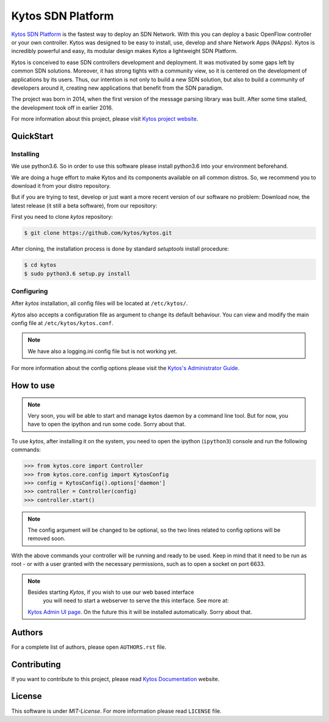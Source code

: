 Kytos SDN Platform
##################

|Experimental| |Tag| |Release| |License| |Build| |Coverage| |Quality|

`Kytos SDN Platform <https://kytos.io>`_ is the fastest way to deploy an SDN
Network. With this you can deploy a basic OpenFlow controller or your own
controller. Kytos was designed to be easy to install, use, develop and share
Network Apps (NApps). Kytos is incredibly powerful and easy, its modular design
makes Kytos a lightweight SDN Platform.

Kytos is conceived to ease SDN controllers development and deployment. It was
motivated by some gaps left by common SDN solutions. Moreover, it has strong
tights with a community view, so it is centered on the development of
applications by its users. Thus, our intention is not only to build a new SDN
solution, but also to build a community of developers around it, creating new
applications that benefit from the SDN paradigm.

The project was born in 2014, when the first version of the message parsing
library was built. After some time stalled, the development took off in earlier
2016.

For more information about this project, please visit `Kytos project website
<https://kytos.io/>`_.

QuickStart
**********

Installing
==========

We use python3.6. So in order to use this software please install python3.6
into your environment beforehand.

We are doing a huge effort to make Kytos and its components available on all
common distros. So, we recommend you to download it from your distro repository.

But if you are trying to test, develop or just want a more recent version of our
software no problem: Download now, the latest release (it still a beta
software), from our repository:

First you need to clone *kytos* repository:

.. code-block:: shell

   $ git clone https://github.com/kytos/kytos.git

After cloning, the installation process is done by standard `setuptools` install
procedure:

.. code-block:: shell

   $ cd kytos
   $ sudo python3.6 setup.py install

Configuring
===========

After *kytos* installation, all config files will be located at ``/etc/kytos/``.

*Kytos* also accepts a configuration file as argument to change its default
behaviour. You can view and modify the main config file at
``/etc/kytos/kytos.conf``.

.. note:: We have also a logging.ini config file but is not working yet.

For more information about the config options please visit the `Kytos's
Administrator Guide
<https://docs.kytos.io/kytos/administrator/#configuration>`__.

How to use
**********

.. note:: Very soon, you will be able to start and manage kytos daemon by a
   command line tool. But for now, you have to open the ipython and run some
   code. Sorry about that.

To use *kytos*, after installing it on the system, you need to open the ipython
(``ipython3``) console and run the following commands:

.. code-block:: python

    >>> from kytos.core import Controller
    >>> from kytos.core.config import KytosConfig
    >>> config = KytosConfig().options['daemon']
    >>> controller = Controller(config)
    >>> controller.start()

.. note:: The config argument will be changed to be optional, so the two lines
          related to config options will be removed soon.

With the above commands your controller will be running and ready to be used.
Keep in mind that it need to be run as root - or with a user granted with the
necessary permissions, such as to open a socket on port 6633.

.. note:: Besides starting *Kytos*, if you wish to use our web based interface
   you will need to start a webserver to serve the this interface. See more at:
  `Kytos Admin UI page <https://github.com/kytos/kytos-admin-ui>`__. On the future
  this it will be installed automatically. Sorry about that.

Authors
*******

For a complete list of authors, please open ``AUTHORS.rst`` file.

Contributing
************

If you want to contribute to this project, please read `Kytos Documentation
<https://docs.kytos.io/kytos/contributing/>`__ website.

License
*******

This software is under *MIT-License*. For more information please read
``LICENSE`` file.

.. |Experimental| image:: https://img.shields.io/badge/stability-experimental-orange.svg
.. |Tag| image:: https://img.shields.io/github/tag/kytos/kytos.svg
   :target: https://github.com/kytos/kytos/tags
.. |Release| image:: https://img.shields.io/github/release/kytos/kytos.svg
   :target: https://github.com/kytos/kytos/releases
.. |Tests| image:: https://travis-ci.org/kytos/kytos.svg?branch=master
   :target: https://travis-ci.org/kytos/kytos
.. |License| image:: https://img.shields.io/github/license/kytos/kytos.svg
   :target: https://github.com/kytos/kytos/blob/master/LICENSE
.. |Build| image:: https://scrutinizer-ci.com/g/kytos/kytos/badges/build.png?b=master
  :alt: Build status
  :target: https://scrutinizer-ci.com/g/kytos/kytos/?branch=master
.. |Coverage| image:: https://scrutinizer-ci.com/g/kytos/kytos/badges/coverage.png?b=master
  :alt: Code coverage
  :target: https://scrutinizer-ci.com/g/kytos/kytos/?branch=master
.. |Quality| image:: https://scrutinizer-ci.com/g/kytos/kytos/badges/quality-score.png?b=master
  :alt: Code-quality score
  :target: https://scrutinizer-ci.com/g/kytos/kytos/?branch=master

